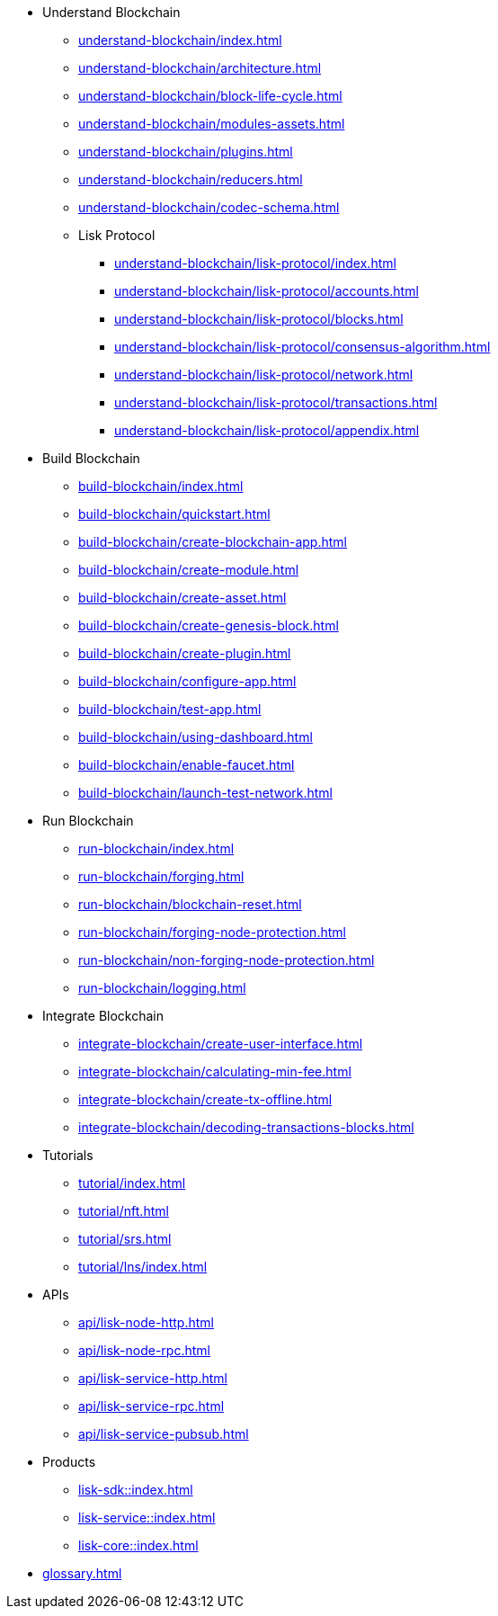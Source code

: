 :url_sdk: master@lisk-sdk:ROOT:
:url_protocol: master@lisk-sdk:protocol:
:url_core: master@lisk-core:ROOT:
:url_service: master@lisk-service:ROOT:


////
* Introduction to Lisk
** xref:intro/what-is-blockchain.adoc[]
** xref:intro/how-blockchain-works.adoc[]
** xref:intro/lisk-products.adoc[]
////


* Understand Blockchain
** xref:understand-blockchain/index.adoc[]
** xref:understand-blockchain/architecture.adoc[]
** xref:understand-blockchain/block-life-cycle.adoc[]
** xref:understand-blockchain/modules-assets.adoc[]
** xref:understand-blockchain/plugins.adoc[]
** xref:understand-blockchain/reducers.adoc[]
** xref:understand-blockchain/codec-schema.adoc[]
** Lisk Protocol
*** xref:understand-blockchain/lisk-protocol/index.adoc[]
*** xref:understand-blockchain/lisk-protocol/accounts.adoc[]
*** xref:understand-blockchain/lisk-protocol/blocks.adoc[]
*** xref:understand-blockchain/lisk-protocol/consensus-algorithm.adoc[]
*** xref:understand-blockchain/lisk-protocol/network.adoc[]
*** xref:understand-blockchain/lisk-protocol/transactions.adoc[]
*** xref:understand-blockchain/lisk-protocol/appendix.adoc[]

* Build Blockchain
** xref:build-blockchain/index.adoc[]
** xref:build-blockchain/quickstart.adoc[]
** xref:build-blockchain/create-blockchain-app.adoc[]
** xref:build-blockchain/create-module.adoc[]
** xref:build-blockchain/create-asset.adoc[]
** xref:build-blockchain/create-genesis-block.adoc[]
** xref:build-blockchain/create-plugin.adoc[]
** xref:build-blockchain/configure-app.adoc[]
** xref:build-blockchain/test-app.adoc[]
** xref:build-blockchain/using-dashboard.adoc[]
** xref:build-blockchain/enable-faucet.adoc[]
** xref:build-blockchain/launch-test-network.adoc[]

* Run Blockchain
** xref:run-blockchain/index.adoc[]
** xref:run-blockchain/forging.adoc[]
** xref:run-blockchain/blockchain-reset.adoc[]
** xref:run-blockchain/forging-node-protection.adoc[]
** xref:run-blockchain/non-forging-node-protection.adoc[]
** xref:run-blockchain/logging.adoc[]

* Integrate Blockchain
** xref:integrate-blockchain/create-user-interface.adoc[]
** xref:integrate-blockchain/calculating-min-fee.adoc[]
** xref:integrate-blockchain/create-tx-offline.adoc[]
** xref:integrate-blockchain/decoding-transactions-blocks.adoc[]


* Tutorials
** xref:tutorial/index.adoc[]
** xref:tutorial/nft.adoc[]
** xref:tutorial/srs.adoc[]
** xref:tutorial/lns/index.adoc[]

* APIs
** xref:api/lisk-node-http.adoc[]
** xref:api/lisk-node-rpc.adoc[]
** xref:api/lisk-service-http.adoc[]
** xref:api/lisk-service-rpc.adoc[]
** xref:api/lisk-service-pubsub.adoc[]

* Products
** xref:lisk-sdk::index.adoc[]
** xref:lisk-service::index.adoc[]
** xref:lisk-core::index.adoc[]

* xref:glossary.adoc[]
